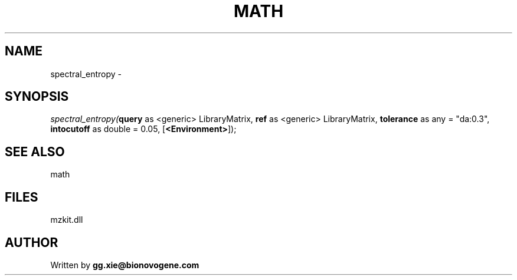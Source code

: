 .\" man page create by R# package system.
.TH MATH 4 2000-Jan "spectral_entropy" "spectral_entropy"
.SH NAME
spectral_entropy \- 
.SH SYNOPSIS
\fIspectral_entropy(\fBquery\fR as <generic> LibraryMatrix, 
\fBref\fR as <generic> LibraryMatrix, 
\fBtolerance\fR as any = "da:0.3", 
\fBintocutoff\fR as double = 0.05, 
[\fB<Environment>\fR]);\fR
.SH SEE ALSO
math
.SH FILES
.PP
mzkit.dll
.PP
.SH AUTHOR
Written by \fBgg.xie@bionovogene.com\fR
